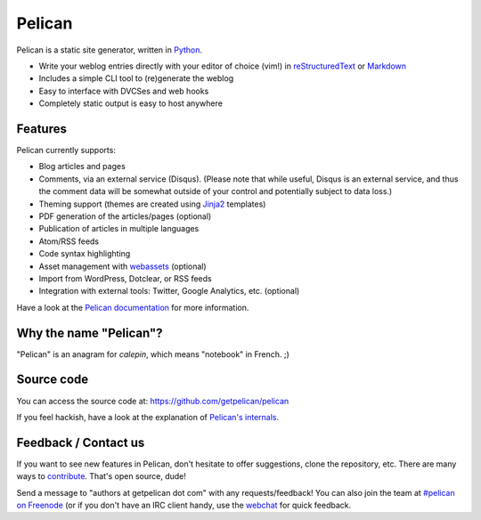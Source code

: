 Pelican
=======

.. image:: https://secure.travis-ci.org/getpelican/pelican.png?branch=master
   :target: http://travis-ci.org/#!/getpelican/pelican
   :alt: Travis-ci: continuous integration status.

Pelican is a static site generator, written in Python_.

* Write your weblog entries directly with your editor of choice (vim!)
  in reStructuredText_ or Markdown_
* Includes a simple CLI tool to (re)generate the weblog
* Easy to interface with DVCSes and web hooks
* Completely static output is easy to host anywhere

Features
--------

Pelican currently supports:

* Blog articles and pages
* Comments, via an external service (Disqus). (Please note that while
  useful, Disqus is an external service, and thus the comment data will be
  somewhat outside of your control and potentially subject to data loss.)
* Theming support (themes are created using Jinja2_ templates)
* PDF generation of the articles/pages (optional)
* Publication of articles in multiple languages
* Atom/RSS feeds
* Code syntax highlighting
* Asset management with `webassets`_ (optional)
* Import from WordPress, Dotclear, or RSS feeds
* Integration with external tools: Twitter, Google Analytics, etc. (optional)

Have a look at the `Pelican documentation`_ for more information.

Why the name "Pelican"?
-----------------------

"Pelican" is an anagram for *calepin*, which means "notebook" in French. ;)

Source code
-----------

You can access the source code at: https://github.com/getpelican/pelican

If you feel hackish, have a look at the explanation of `Pelican's internals`_.

Feedback / Contact us
---------------------

If you want to see new features in Pelican, don't hesitate to offer
suggestions, clone the repository, etc. There are many ways to contribute_.
That's open source, dude!

Send a message to "authors at getpelican dot com" with any requests/feedback! You
can also join the team at `#pelican on Freenode`_ (or if you don't have an IRC
client handy, use the webchat_ for quick feedback.

.. Links

.. _Python: http://www.python.org/
.. _reStructuredText: http://docutils.sourceforge.net/rst.html
.. _Markdown: http://daringfireball.net/projects/markdown/
.. _Jinja2: http://jinja.pocoo.org/
.. _`Pelican documentation`: http://docs.getpelican.com/latest/
.. _`Pelican's internals`: http://docs.getpelican.com/en/latest/internals.html
.. _`#pelican on Freenode`: irc://irc.freenode.net/pelican
.. _webchat: http://webchat.freenode.net/?channels=pelican&uio=d4
.. _contribute: http://docs.getpelican.com/en/latest/contribute.html
.. _webassets: https://github.com/miracle2k/webassets


